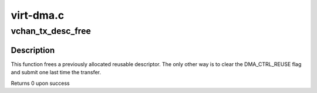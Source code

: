 .. -*- coding: utf-8; mode: rst -*-

==========
virt-dma.c
==========


.. _`vchan_tx_desc_free`:

vchan_tx_desc_free
==================

.. c:function:: int vchan_tx_desc_free (struct dma_async_tx_descriptor *tx)

    free a reusable descriptor

    :param struct dma_async_tx_descriptor \*tx:
        the transfer



.. _`vchan_tx_desc_free.description`:

Description
-----------

This function frees a previously allocated reusable descriptor. The only
other way is to clear the DMA_CTRL_REUSE flag and submit one last time the
transfer.

Returns 0 upon success

